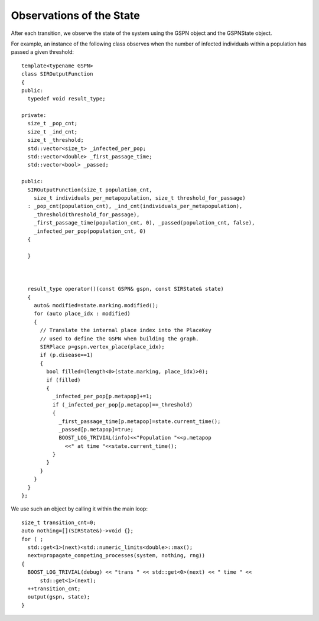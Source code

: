 ==========================
Observations of the State
==========================

After each transition, we observe the state of the
system using the GSPN object and the GSPNState object.

.. cpp:class:: afidd::smv::GSPNState\<Marking,UserSate\>
   
   This class is the state of the system.

.. cpp:member:: Marking\<Place,Tokens\> GSPNState::marking

   The marking is saved as a `marking` member. The member function
   `state.marking.modified()` will list which places changed
   during the last transition.

.. cpp:function:: double GSPNState::current_time() const

   The absolute time of the system.

.. cpp:member:: UserState GSPNState::user

   This member is an instance of the class `UserState.`


For example, an instance of the following class observes
when the number of infected individuals within a population
has passed a given threshold::

	template<typename GSPN>
	class SIROutputFunction
	{
	public:
	  typedef void result_type;

	private:
	  size_t _pop_cnt;
	  size_t _ind_cnt;
	  size_t _threshold;
	  std::vector<size_t> _infected_per_pop;
	  std::vector<double> _first_passage_time;
	  std::vector<bool> _passed;

	public:
	  SIROutputFunction(size_t population_cnt,
	    size_t individuals_per_metapopulation, size_t threshold_for_passage)
	  : _pop_cnt(population_cnt), _ind_cnt(individuals_per_metapopulation),
	    _threshold(threshold_for_passage),
	    _first_passage_time(population_cnt, 0), _passed(population_cnt, false),
	    _infected_per_pop(population_cnt, 0)
	  {

	  }



	  result_type operator()(const GSPN& gspn, const SIRState& state)
	  {
	    auto& modified=state.marking.modified();
	    for (auto place_idx : modified)
	    {
	      // Translate the internal place index into the PlaceKey
	      // used to define the GSPN when building the graph.
	      SIRPlace p=gspn.vertex_place(place_idx);
	      if (p.disease==1)
	      {
	        bool filled=(length<0>(state.marking, place_idx)>0);
	        if (filled)
	        {
	          _infected_per_pop[p.metapop]+=1;
	          if (_infected_per_pop[p.metapop]==_threshold)
	          {
	            _first_passage_time[p.metapop]=state.current_time();
	            _passed[p.metapop]=true;
	            BOOST_LOG_TRIVIAL(info)<<"Population "<<p.metapop
	              <<" at time "<<state.current_time();
	          }
	        }
	      }
	    }
	  }
	};

We use such an object by calling it within the main loop::

	  size_t transition_cnt=0;
	  auto nothing=[](SIRState&)->void {};
	  for ( ;
	    std::get<1>(next)<std::numeric_limits<double>::max();
	    next=propagate_competing_processes(system, nothing, rng))
	  {
	    BOOST_LOG_TRIVIAL(debug) << "trans " << std::get<0>(next) << " time " <<
	        std::get<1>(next);
	    ++transition_cnt;
	    output(gspn, state);
	  }
	  